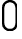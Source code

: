 SplineFontDB: 3.0
FontName: GOST2.304-81TypeA
FullName: GOST 2.304-81 Type A
FamilyName: GOST 2.304-81
Weight: Regular
Copyright: 
UComments: "2015-1-30: Created with FontForge (http://fontforge.org)"
Version: 001.000
StrokeWidth: 100
ItalicAngle: 0
UnderlinePosition: -100
UnderlineWidth: 100
Ascent: 1400
Descent: 400
InvalidEm: 0
LayerCount: 3
Layer: 0 1 "Back" 1
Layer: 1 0 "Fore" 0
Layer: 2 1 "Old" 0
StrokedFont: 1
XUID: [1021 655 1312083872 19032]
BaseHoriz: 4 'ideo' 'idtp' 'math' 'romn'
BaseScript: 'DFLT' 3  -400 1400 0 0
FSType: 0
OS2Version: 0
OS2_WeightWidthSlopeOnly: 1
OS2_UseTypoMetrics: 1
CreationTime: 1422632559
ModificationTime: 1422973048
PfmFamily: 33
TTFWeight: 400
TTFWidth: 5
LineGap: 90
VLineGap: 0
Panose: 2 0 5 3 0 0 2 4 0 3
OS2TypoAscent: 0
OS2TypoAOffset: 1
OS2TypoDescent: 0
OS2TypoDOffset: 1
OS2TypoLinegap: 90
OS2WinAscent: 0
OS2WinAOffset: 1
OS2WinDescent: 0
OS2WinDOffset: 1
HheadAscent: 0
HheadAOffset: 1
HheadDescent: 0
HheadDOffset: 1
OS2CapHeight: 1400
OS2XHeight: 1000
OS2FamilyClass: 2048
OS2Vendor: 'PfEd'
MarkAttachClasses: 1
DEI: 91125
LangName: 1033 "" "" "Normal" "" "" "" "" "" "" "Sergei S. Betke"
LangName: 1049 "" "" "+BB4EMQRLBEcEPQRLBDkA"
GaspTable: 3 8 10 20 5 65535 15 1
Encoding: UnicodeFull
Compacted: 1
UnicodeInterp: none
NameList: AGL For New Fonts
DisplaySize: -48
AntiAlias: 1
FitToEm: 1
WinInfo: 0 16 4
BeginPrivate: 0
EndPrivate
Grid
50 1500 m 0
 50 -500 l 1024
100 1500 m 0
 100 -500 l 1024
  Named: "1d"
150 1500 m 0
 150 -500 l 1024
200 1500 m 0
 200 -500 l 1024
  Named: "2d"
250 1500 m 0
 250 -500 l 1024
300 1500 m 0
 300 -500 l 1024
  Named: "3d"
350 1500 m 0
 350 -500 l 1024
400 1500 m 0
 400 -500 l 1024
  Named: "4d"
450 1500 m 0
 450 -500 l 1024
500 1500 m 0
 500 -500 l 1024
  Named: "5d"
550 1500 m 0
 550 -500 l 1024
600 1500 m 0
 600 -500 l 1024
  Named: "6d"
650 1500 m 0
 650 -500 l 1024
700 1500 m 0
 700 -500 l 1024
  Named: "7d"
750 1500 m 0
 750 -500 l 1024
800 1500 m 0
 800 -500 l 1024
  Named: "8d"
850 1500 m 0
 850 -500 l 1024
900 1500 m 0
 900 -500 l 1024
  Named: "9d"
950 1500 m 0
 950 -500 l 1024
1000 1500 m 0
 1000 -500 l 1024
  Named: "10d"
1050 1500 m 0
 1050 -500 l 1024
1100 1500 m 0
 1100 -500 l 1024
  Named: "11d"
1150 1500 m 0
 1150 -500 l 1024
1200 1500 m 0
 1200 -500 l 1024
  Named: "12d"
1250 1500 m 0
 1250 -500 l 1024
0 -400 m 0
 1500 -400 l 1024
  Named: "-k (-4d)"
0 -350 m 0
 1500 -350 l 1024
0 -300 m 0
 1500 -300 l 1024
  Named: "-3d"
0 -250 m 0
 1500 -250 l 1024
0 -200 m 0
 1500 -200 l 1024
  Named: "-2d"
0 -150 m 0
 1500 -150 l 1024
0 -100 m 0
 1500 -100 l 1024
  Named: "-1d"
0 -50 m 0
 1500 -50 l 1024
0 50 m 0
 1500 50 l 1024
0 100 m 0
 1500 100 l 1024
  Named: "1d"
0 150 m 0
 1500 150 l 1024
0 200 m 0
 1500 200 l 1024
  Named: "2d"
0 250 m 0
 1500 250 l 1024
0 300 m 0
 1500 300 l 1024
  Named: "3d"
0 350 m 0
 1500 350 l 1024
0 400 m 0
 1500 400 l 1024
  Named: "4d"
0 450 m 0
 1500 450 l 1024
0 500 m 0
 1500 500 l 1024
  Named: "5d"
0 550 m 0
 1500 550 l 1024
0 600 m 0
 1500 600 l 1024
  Named: "6d"
0 650 m 0
 1500 650 l 1024
0 700 m 0
 1500 700 l 1024
  Named: "7d"
0 750 m 0
 1500 750 l 1024
0 800 m 0
 1500 800 l 1024
  Named: "8d"
0 850 m 0
 1500 850 l 1024
0 900 m 0
 1500 900 l 1024
  Named: "9d"
0 950 m 0
 1500 950 l 1024
0 1000 m 0
 1500 1000 l 1024
  Named: "c (10d)"
0 1050 m 0
 1500 1050 l 1024
0 1100 m 0
 1500 1100 l 1024
  Named: "11d"
0 1150 m 0
 1500 1150 l 1024
0 1200 m 0
 1500 1200 l 1024
  Named: "12d"
0 1250 m 0
 1500 1250 l 1024
0 1300 m 0
 1500 1300 l 1024
  Named: "13d"
0 1350 m 0
 1500 1350 l 1024
0 1400 m 0
 1500 1400 l 1024
  Named: "h (14d)"
EndSplineSet
TeXData: 3 0 0 346030 173015 116508 582542 1048576 116508 783286 444596 497025 792723 393216 433062 380633 303038 157286 324010 404750 52429 2506097 1059062 262144
BeginChars: 1114112 1

StartChar: zero
Encoding: 48 48 0
Width: 900
VWidth: 1000
Flags: MW
LayerCount: 3
Back
Fore
SplineSet
150 350 m 2
 150 1050 l 2
 150 1250 300 1350 450 1350 c 0
 600 1350 750 1250 750 1050 c 2
 750 350 l 2
 750 150 600 50 450 50 c 0
 300 50 150 150 150 350 c 2
EndSplineSet
Layer: 2
EndChar
EndChars
EndSplineFont
